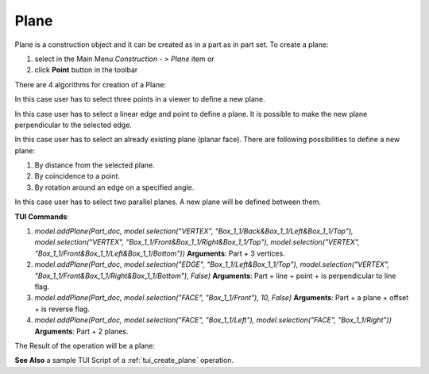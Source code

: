 
Plane
=====

Plane is a construction object and it can be created as in a part as in part set. To create a plane:

#. select in the Main Menu *Construction - > Plane* item  or
#. click **Point** button in the toolbar

.. image:: images/plane_button.png
  :align: center

.. centered::
  **Plane** button

There are 4 algorithms for creation of a Plane:

.. image:: images/Plane1.png
   :align: center
	
.. centered::
   **By three points**

In this case user has to select three points in a viewer to define a new plane.

.. image:: images/Plane2.png
   :align: center
	
.. centered::
   **Line and point**

In this case user has to select a linear edge and point to define a plane. It is possible to make the new plane perpendicular to the selected edge.

.. image:: images/Plane3.png
   :align: center
	
.. centered::
   **By other plane**

In this case user has to select an already existing plane (planar face). There are following possibilities to define a new plane:

#. By distance from the selected plane.
#. By coincidence to a point.
#. By rotation around an edge on a specified angle.

.. image:: images/Plane4.png
   :align: center
	
.. centered::
   **By two parallel planes**

In this case user has to select two parallel planes. A new plane will be defined between them.

**TUI Commands**:

#. *model.addPlane(Part_doc, model.selection("VERTEX", "Box_1_1/Back&Box_1_1/Left&Box_1_1/Top"), model.selection("VERTEX", "Box_1_1/Front&Box_1_1/Right&Box_1_1/Top"), model.selection("VERTEX", "Box_1_1/Front&Box_1_1/Left&Box_1_1/Bottom"))*  **Arguments**: Part + 3 vertices.
#. *model.addPlane(Part_doc, model.selection("EDGE", "Box_1_1/Left&Box_1_1/Top"), model.selection("VERTEX", "Box_1_1/Front&Box_1_1/Right&Box_1_1/Bottom"), False)*  **Arguments**: Part + line + point + is perpendicular to line flag.
#. *model.addPlane(Part_doc, model.selection("FACE", "Box_1_1/Front"), 10, False)*  **Arguments**: Part + a plane + offset + is reverse flag.
#. *model.addPlane(Part_doc, model.selection("FACE", "Box_1_1/Left"), model.selection("FACE", "Box_1_1/Right"))*  **Arguments**: Part + 2 planes.

The Result of the operation will be a plane:

.. image:: images/CreatedPlane.png
	   :align: center

.. centered::
   Plane created  

**See Also** a sample TUI Script of a :ref:`tui_create_plane` operation.

